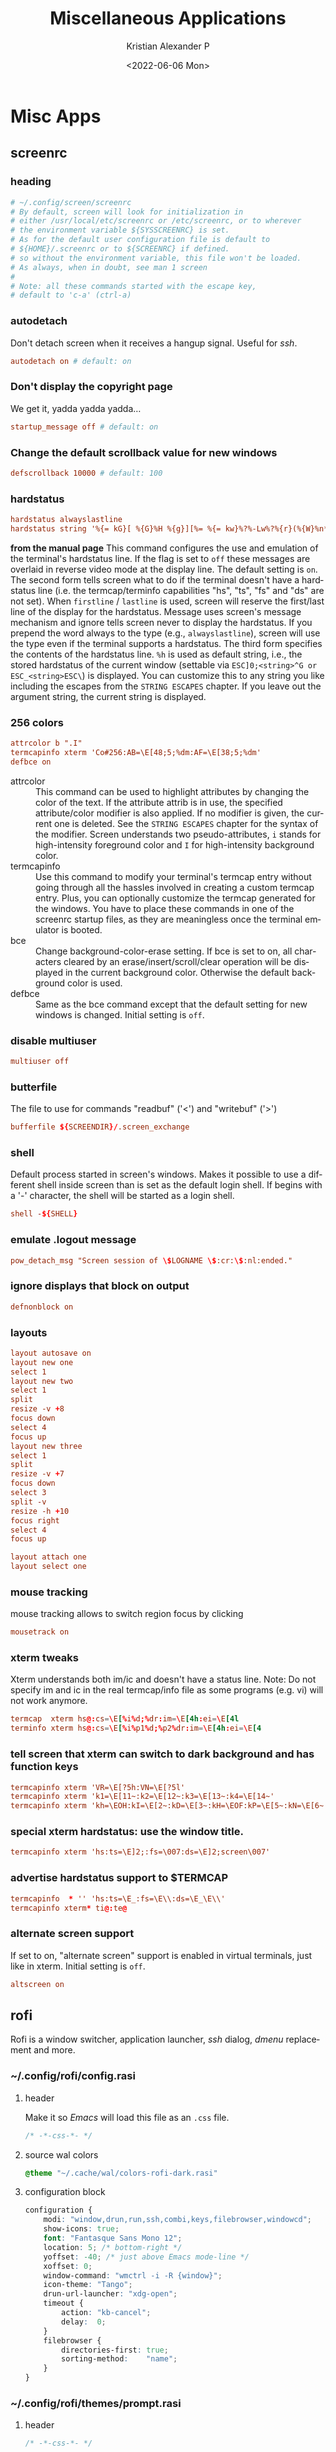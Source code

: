 #+options: ':nil *:t -:t ::t <:t H:3 \n:nil ^:t arch:headline
#+options: author:t broken-links:nil c:nil creator:nil
#+options: d:(not "LOGBOOK") date:t e:t email:nil f:t inline:t num:t
#+options: p:nil pri:nil prop:nil stat:t tags:t tasks:t tex:t
#+options: timestamp:t title:t toc:t todo:t |:t
#+title: Miscellaneous Applications
#+date: <2022-06-06 Mon>
#+author: Kristian Alexander P
#+email: alexforsale@yahoo.com
#+language: en
#+select_tags: export
#+exclude_tags: noexport
#+creator: Emacs 27.2 (Org mode 9.5.2)
#+cite_export:
#+property: EXPORT_FILE_NAME: index.html
#+startup: showall
* Misc Apps
** screenrc
   :PROPERTIES:
   :header-args: :tangle ~/.config/screen/config :mkdirp t :padline no
   :END:
*** heading
    #+begin_src conf
      # ~/.config/screen/screenrc
      # By default, screen will look for initialization in
      # either /usr/local/etc/screenrc or /etc/screenrc, or to wherever
      # the environment variable ${SYSSCREENRC} is set.
      # As for the default user configuration file is default to
      # ${HOME}/.screenrc or to ${SCREENRC} if defined.
      # so without the environment variable, this file won't be loaded.
      # As always, when in doubt, see man 1 screen
      #
      # Note: all these commands started with the escape key,
      # default to 'c-a' (ctrl-a)
    #+end_src
*** autodetach
    Don't detach screen when it receives a hangup signal. Useful for /ssh/.
    #+begin_src conf
      autodetach on # default: on
    #+end_src
*** Don't display the copyright page
    We get it, yadda yadda yadda...
    #+begin_src conf
      startup_message off # default: on
    #+end_src
*** Change the default scrollback value for new windows
    #+begin_src conf
      defscrollback 10000 # default: 100
    #+end_src
*** hardstatus
    #+begin_src conf
      hardstatus alwayslastline
      hardstatus string '%{= kG}[ %{G}%H %{g}][%= %{= kw}%?%-Lw%?%{r}(%{W}%n*%f%t%?(%u)%?%{r})%{w}%?%+Lw%?%?%= %{g}][%{B} %m-%d %{W}%c %{g}]'']'
    #+end_src
    *from the manual page*
    This command configures the use and emulation of the terminal's hardstatus line. If the flag is set to =off= these messages are overlaid in reverse video mode at the display line. The default setting is =on=.
    The second form tells screen what to do if the terminal doesn't have a hardstatus  line  (i.e.  the  termcap/terminfo capabilities "hs", "ts", "fs" and "ds" are not set). When =firstline= / =lastline= is used, screen will  reserve the first/last line of the display for the hardstatus. Message uses screen's message mechanism and ignore tells  screen  never to  display the hardstatus. If you prepend the word always to the type (e.g., =alwayslastline=), screen will use the type even if the terminal supports a hardstatus.
    The third form specifies the contents of the hardstatus line. =%h= is used as default string, i.e., the stored hardstatus of the current window  (settable  via =ESC]0;<string>^G or ESC_<string>ESC\=) is displayed. You can customize this to any string you like including the escapes from the =STRING ESCAPES= chapter. If you leave out the argument string, the current string is displayed.
*** 256 colors
    #+begin_src conf
      attrcolor b ".I"
      termcapinfo xterm 'Co#256:AB=\E[48;5;%dm:AF=\E[38;5;%dm'
      defbce on
    #+end_src
    - attrcolor :: This command can be used to highlight attributes by changing the color of the text. If the attribute attrib is in use, the specified attribute/color modifier is also applied. If no modifier is given, the current one is deleted. See the =STRING ESCAPES= chapter for the syntax of the modifier. Screen understands two pseudo-attributes, =i=  stands for high-intensity foreground color and =I= for high-intensity background color.
    - termcapinfo :: Use  this command to modify your terminal's termcap entry without going through all the hassles involved in creating a custom termcap  entry. Plus, you can optionally customize the termcap generated for the windows. You have to place these commands in one of the screenrc startup files, as they are meaningless once the terminal emulator is booted.
    - bce :: Change background-color-erase setting. If bce is set to on, all characters cleared by an erase/insert/scroll/clear operation will be displayed  in  the  current  background color. Otherwise the default background color is used.
    - defbce :: Same as the bce command except that the default setting for new windows is changed. Initial setting is =off=.
*** disable multiuser
    #+begin_src conf
      multiuser off
    #+end_src
*** butterfile
    The file to use for commands "readbuf" ('<') and  "writebuf" ('>')
    #+begin_src conf
      bufferfile ${SCREENDIR}/.screen_exchange
    #+end_src
*** shell
    Default process started in screen's windows. Makes it possible to use a different shell inside screen than is set as the default login shell. If begins with a '-' character, the shell will be started as a login shell.
    #+begin_src conf
      shell -${SHELL}
    #+end_src
*** emulate .logout message
    #+begin_src conf
      pow_detach_msg "Screen session of \$LOGNAME \$:cr:\$:nl:ended."
    #+end_src
*** ignore displays that block on output
    #+begin_src conf
      defnonblock on
    #+end_src
*** layouts
    #+begin_src conf
      layout autosave on
      layout new one
      select 1
      layout new two
      select 1
      split
      resize -v +8
      focus down
      select 4
      focus up
      layout new three
      select 1
      split
      resize -v +7
      focus down
      select 3
      split -v
      resize -h +10
      focus right
      select 4
      focus up

      layout attach one
      layout select one
    #+end_src
*** mouse tracking
    mouse tracking allows to switch region focus by clicking
    #+begin_src conf
      mousetrack on
    #+end_src
*** xterm tweaks
    Xterm understands both im/ic and doesn't have a status line. Note: Do not specify im and ic in the real termcap/info file as some programs (e.g. vi) will not work anymore.
    #+begin_src conf
      termcap  xterm hs@:cs=\E[%i%d;%dr:im=\E[4h:ei=\E[4l
      terminfo xterm hs@:cs=\E[%i%p1%d;%p2%dr:im=\E[4h:ei=\E[4
    #+end_src
*** tell screen that xterm can switch to dark background and has function keys
    #+begin_src conf
      termcapinfo xterm 'VR=\E[?5h:VN=\E[?5l'
      termcapinfo xterm 'k1=\E[11~:k2=\E[12~:k3=\E[13~:k4=\E[14~'
      termcapinfo xterm 'kh=\EOH:kI=\E[2~:kD=\E[3~:kH=\EOF:kP=\E[5~:kN=\E[6~'
    #+end_src
*** special xterm hardstatus: use the window title.
    #+begin_src conf
      termcapinfo xterm 'hs:ts=\E]2;:fs=\007:ds=\E]2;screen\007'
    #+end_src
*** advertise hardstatus support to $TERMCAP
    #+begin_src conf
      termcapinfo  * '' 'hs:ts=\E_:fs=\E\\:ds=\E_\E\\'
      termcapinfo xterm* ti@:te@
    #+end_src
*** alternate screen support
    If  set  to on, "alternate screen" support is enabled in virtual terminals, just like in xterm. Initial setting is =off=.
    #+begin_src conf
      altscreen on
    #+end_src
** rofi
   Rofi is a window switcher, application launcher, /ssh/ dialog, /dmenu/ replacement and more.
*** ~/.config/rofi/config.rasi
    :PROPERTIES:
    :header-args: :tangle ~/.config/rofi/config.rasi :mkdirp t :padline no
    :END:
**** header
     Make it so /Emacs/ will load this file as an =.css= file.
     #+begin_src css
       /* -*-css-*- */
     #+end_src
**** source wal colors
     #+begin_src css
       @theme "~/.cache/wal/colors-rofi-dark.rasi"
     #+end_src
**** configuration block
     #+begin_src css
       configuration {
           modi: "window,drun,run,ssh,combi,keys,filebrowser,windowcd";
           show-icons: true;
           font: "Fantasque Sans Mono 12";
           location: 5; /* bottom-right */
           yoffset: -40; /* just above Emacs mode-line */
           xoffset: 0;
           window-command: "wmctrl -i -R {window}";
           icon-theme: "Tango";
           drun-url-launcher: "xdg-open";
           timeout {
               action: "kb-cancel";
               delay:  0;
           }
           filebrowser {
               directories-first: true;
               sorting-method:    "name";
           }
       }
     #+end_src
*** ~/.config/rofi/themes/prompt.rasi
    :PROPERTIES:
    :header-args: :tangle ~/.config/rofi/themes/prompt.rasi :mkdirp t
    :END:
**** header
     #+begin_src css
       /* -*-css-*- */
     #+end_src
**** configuration
     #+begin_src css
       configuration {
           location: 5; /* bottom-right */
           yoffset: -40; /* just above Emacs mode-line */
           xoffset: 0;
       }
     #+end_src
**** window
     #+begin_src css
       window {
           border: 1;
           width: 15%;
           padding: 5;
           children: [ linebox ];
       }
     #+end_src
**** linebox
     #+begin_src css
       linebox {
           orientation: horizontal;
           children: [ prompt, entry, listview ];
       }
     #+end_src
**** prompt
     #+begin_src css
       prompt {
           horizontal-align: 0;
           placeholder: "huh?";
           placeholder-color: @alternate-normal-bg;
           padding: 1px;
           text-color: @normal-fg;
       }
     #+end_src
**** textbox
     #+begin_src css
       #textbox {
           blink: true;
           text-color: @foreground;
       }
       entry {
           spacing: 0;
       }
     #+end_src
**** inputbar
     #+begin_src css
       #inputbar {
           children:   [ prompt,textbox-prompt-sep,entry,case-indicator ];
       }
     #+end_src
**** textbox-prompt-sep
     #+begin_src css
       textbox-prompt-sep {
           expand:     true;
           str:        ":";
           text-color: @normal-foreground;
           margin:     0 0.3em 0 0;
       }
     #+end_src
**** entry
     #+begin_src css
       entry {
           expand: true;
           width: 1mm;
           padding: 0px 1% 3px 2%;
           text-color: @normal-foreground;
       }
     #+end_src
**** case-indicator
     #+begin_src css
       #case-indicator {
           spacing: 0;
           text-color: @normal-foreground;
       }
     #+end_src
**** listview
     #+begin_src css
       listview {
           column: 1;
           lines: 2;
           layout: vertical;
           dynamic: true;
           spacing: 5px;
       }
     #+end_src
**** button.selected
     #+begin_src css
       button.selected {
           background-color: @selected-normal-background;
           text-color: @selected-normal-foreground;
       }
     #+end_src
**** element-*
     #+begin_src css
       element-text {
           background-color: transparent;
           text-color: inherit;
           cursor: inherit;
           highlight: inherit;
       }

       element-icon {
           background-color: transparent;
           text-color: inherit;
           cursor: inherit;
           highlight: inherit;
       }

       element normal.normal {
           background-color: @normal-background;
           text-color:       @normal-foreground;
       }

       element normal.urgent {
           background-color: @urgent-background;
           text-color:       @urgent-foreground;
       }

       element normal.active {
           background-color: @active-background;
           text-color:       @active-foreground;
       }

       element selected.normal {
           background-color: @selected-normal-background;
           text-color:       @selected-normal-foreground;
       }

       element selected.urgent {
           background-color: @selected-urgent-background;
           text-color:       @selected-urgent-foreground;
       }
       element selected.active {
           background-color: @selected-active-background;
           text-color:       @selected-active-foreground;
       }
       element alternate.normal {
           background-color: @alternate-normal-background;
           text-color:       @alternate-normal-foreground;
       }
       element alternate.urgent {
           background-color: @alternate-urgent-background;
           text-color:       @alternate-urgent-foreground;
       }
       element alternate.active {
           background-color: @alternate-active-background;
           text-color:       @alternate-urgent-foreground;
       }
     #+end_src
** GnuPG
*** references
    - https://gist.github.com/mcattarinussi/834fc4b641ff4572018d0c665e5a94d3
*** ~/.gnupg/gpg-agent.conf
    :PROPERTIES:
    :header-args: :tangle ~/.gnupg/gpg-agent.conf :mkdirp t :padline no
    :END:
**** looback pinentry
     Disallow or allow clients to use the loopback pinentry features; see the option =pinentry-mode= for details. Allow is the default.
     #+begin_src conf
       allow-loopback-pinentry
     #+end_src
**** allow emacs pinentry
     Tell Pinentry to allow features to divert the passphrase entry to a running Emacs instance. How this is exactly handled depends on the version of the used Pinentry.
     #+begin_src conf
       allow-emacs-pinentry
     #+end_src
**** enable ssh-support
     #+begin_src conf
       enable-ssh-support
     #+end_src
     create a file =~/.gnupg/sshcontrol= containing the keygrip of your subkey. For easier signing using this key, add it to the =~/.ssh= directory
     #+begin_src sh :exports none :noeval :tangle no
       gpg --export-ssh-key <your id> > ~/.ssh/id_gpg.pub
     #+end_src
** xsettingsd
   :PROPERTIES:
   :header-args: :tangle ~/.config/xsettingsd/xsettingsd.conf :mkdirp t
   :END:
   [[https://github.com/derat/xsettingsd][xsettingsd]] is a daemon that implements the XSETTINGS specification.
*** Cursor Theme
    #+begin_src conf
      Gtk/CursorThemeName "ComixCursors-LH-Slim-Green"
    #+end_src
*** event sound
    #+begin_src conf
      Net/EnableEventSounds 1
    #+end_src
*** Input feedback sound
    #+begin_src conf
      Net/EnableInputFeedbackSounds 1
    #+end_src
*** icon theme
    #+begin_src conf
      Net/IconThemeName  "Papirus-Dark"
    #+end_src
*** Sound theme
    #+begin_src conf
      Net/SoundThemeName "freedesktop"
    #+end_src
*** Theme
    #+begin_src conf
      Net/ThemeName "Materia-Dark"
    #+end_src
*** antialias
    #+begin_src conf
      Xft/Antialias "1"
    #+end_src
*** DPI
    #+begin_src conf
      Xft/DPI "-1"
    #+end_src
*** HintStyle
    #+begin_src conf
      Xft/HintStyle "hintfull"
    #+end_src
*** Hinting
    #+begin_src conf
      Xft/Hinting "1"
    #+end_src
*** rgba
    #+begin_src conf
      Xft/RGBA "rgb"
    #+end_src
** gtk-3
   :PROPERTIES:
   :header-args: :tangle ~/.config/gtk-3.0/settings.ini :mkdirp t
   :END:
   #+begin_src conf
     [Setttings]
     gtk-theme-name=Materia-Dark
     gtk-icon-theme-name=Papirus-Dark
     gtk-font-name=Sans 10
     gtk-cursor-theme-name=ComixCursors-LH-Slim-Green
     gtk-cursor-theme-size=16
     gtk-toolbar-style=GTK_TOOLBAR_BOTH
     gtk-toolbar-icon-size=GTK_ICON_SIZE_LARGE_TOOLBAR
     gtk-button-images=1
     gtk-menu-images=1
     gtk-enable-event-sounds=1
     gtk-enable-input-feedback-sounds=1
     gtk-xft-antialias=1
     gtk-xft-hinting=1
     gtk-xft-hintstyle=hintfull
     gtk-xft-rgba=rgb
     gtk-application-prefer-dark-theme = true
   #+end_src
** picom
   :PROPERTIES:
   :header-args: :tangle ~/.config/picom/picom.conf :mkdirp t
   :END:
*** shadow
    #+begin_src conf
      #################################
      #             Shadows           #
      #################################


      # Enabled client-side shadows on windows. Note desktop windows
      # (windows with '_NET_WM_WINDOW_TYPE_DESKTOP') never get shadow,
      # unless explicitly requested using the wintypes option.
      #
      # shadow = false
      shadow = true;

      # The blur radius for shadows, in pixels. (defaults to 12)
      # shadow-radius = 12
      shadow-radius = 7;

      # The opacity of shadows. (0.0 - 1.0, defaults to 0.75)
      # shadow-opacity = .75

      # The left offset for shadows, in pixels. (defaults to -15)
      # shadow-offset-x = -15
      shadow-offset-x = -7;

      # The top offset for shadows, in pixels. (defaults to -15)
      # shadow-offset-y = -15
      shadow-offset-y = -7;

      # Avoid drawing shadows on dock/panel windows. This option is deprecated,
      # you should use the *wintypes* option in your config file instead.
      #
      # no-dock-shadow = false

      # Don't draw shadows on drag-and-drop windows. This option is deprecated,
      # you should use the *wintypes* option in your config file instead.
      #
      # no-dnd-shadow = false

      # Red color value of shadow (0.0 - 1.0, defaults to 0).
      # shadow-red = 0

      # Green color value of shadow (0.0 - 1.0, defaults to 0).
      # shadow-green = 0

      # Blue color value of shadow (0.0 - 1.0, defaults to 0).
      # shadow-blue = 0

      # Do not paint shadows on shaped windows. Note shaped windows
      # here means windows setting its shape through X Shape extension.
      # Those using ARGB background is beyond our control.
      # Deprecated, use
      #   shadow-exclude = 'bounding_shaped'
      # or
      #   shadow-exclude = 'bounding_shaped && !rounded_corners'
      # instead.
      #
      # shadow-ignore-shaped = ''

      # Specify a list of conditions of windows that should have no shadow.
      #
      # examples:
      #   shadow-exclude = "n:e:Notification";
      #
      # shadow-exclude = []
      shadow-exclude = [
      "name = 'Notification'",
      "class_g = 'Conky'",
      "class_g ?= 'Notify-osd'",
      "class_g = 'Cairo-clock'",
      "_GTK_FRAME_EXTENTS@:c"
      ];

      # Specify a X geometry that describes the region in which shadow should not
      # be painted in, such as a dock window region. Use
      #    shadow-exclude-reg = "x10+0+0"
      # for example, if the 10 pixels on the bottom of the screen should not have shadows painted on.
      #
      # shadow-exclude-reg = ""

      # Crop shadow of a window fully on a particular Xinerama screen to the screen.
      # xinerama-shadow-crop = false
    #+end_src
*** fading
    #+begin_src conf
      #################################
      #           Fading              #
      #################################


      # Fade windows in/out when opening/closing and when opacity changes,
      #  unless no-fading-openclose is used.
      # fading = false
      fading = true

      # Opacity change between steps while fading in. (0.01 - 1.0, defaults to 0.028)
      # fade-in-step = 0.028
      fade-in-step = 0.03;

      # Opacity change between steps while fading out. (0.01 - 1.0, defaults to 0.03)
      # fade-out-step = 0.03
      fade-out-step = 0.03;

      # The time between steps in fade step, in milliseconds. (> 0, defaults to 10)
      # fade-delta = 10

      # Specify a list of conditions of windows that should not be faded.
      # fade-exclude = []

      # Do not fade on window open/close.
      # no-fading-openclose = false

      # Do not fade destroyed ARGB windows with WM frame. Workaround of bugs in Openbox, Fluxbox, etc.
      # no-fading-destroyed-argb = false

    #+end_src
*** transparencsy
    #+begin_src conf
      #################################
      #   Transparency / Opacity      #
      #################################


      # Opacity of inactive windows. (0.1 - 1.0, defaults to 1.0)
      # inactive-opacity = 1
      inactive-opacity = 0.8;

      # Opacity of window titlebars and borders. (0.1 - 1.0, disabled by default)
      # frame-opacity = 1.0
      frame-opacity = 0.7;

      # Default opacity for dropdown menus and popup menus. (0.0 - 1.0, defaults to 1.0)
      # menu-opacity = 1.0

      # Let inactive opacity set by -i override the '_NET_WM_OPACITY' values of windows.
      # inactive-opacity-override = true
      inactive-opacity-override = false;

      # Default opacity for active windows. (0.0 - 1.0, defaults to 1.0)
      # active-opacity = 1.0

      # Dim inactive windows. (0.0 - 1.0, defaults to 0.0)
      # inactive-dim = 0.0

      # Specify a list of conditions of windows that should always be considered focused.
      # focus-exclude = []
      focus-exclude = [ "class_g = 'Cairo-clock'" ];

      # Use fixed inactive dim value, instead of adjusting according to window opacity.
      # inactive-dim-fixed = 1.0

      # Specify a list of opacity rules, in the format `PERCENT:PATTERN`,
      # like `50:name *= "Firefox"`. picom-trans is recommended over this.
      # Note we don't make any guarantee about possible conflicts with other
      # programs that set '_NET_WM_WINDOW_OPACITY' on frame or client windows.
      # example:
      #    opacity-rule = [ "80:class_g = 'URxvt'" ];
      #
      # opacity-rule = []
      opacity-rule = [ "80:class_g = 'Urxvt'",
      "80:class_g = 'Sakura'",
      "75:class_g = 'XTerm'"
      ]
    #+end_src
*** background blurring
    #+begin_src conf
      #################################
      #     Background-Blurring       #
      #################################


      # Parameters for background blurring, see the *BLUR* section for more information.
      # blur-method =
      # blur-size = 12
      #
      # blur-deviation = false
      #blur: {
      #method = "kernel";
      #size = 10;
      #background = false;
      #background-frame = false;
      #background-fixed = false;
      #}

      # Blur background of semi-transparent / ARGB windows.
      # Bad in performance, with driver-dependent behavior.
      # The name of the switch may change without prior notifications.
      #
      # blur-background = false

      # Blur background of windows when the window frame is not opaque.
      # Implies:
      #    blur-background
      # Bad in performance, with driver-dependent behavior. The name may change.
      #
      # blur-background-frame = false


      # Use fixed blur strength rather than adjusting according to window opacity.
      # blur-background-fixed = false


      # Specify the blur convolution kernel, with the following format:
      # example:
      #   blur-kern = "5,5,1,1,1,1,1,1,1,1,1,1,1,1,1,1,1,1,1,1,1,1,1,1,1,1";
      #
      # blur-kern = ''
      # blur-kern = "3x3box";


      # Exclude conditions for background blur.
      # blur-background-exclude = []
      blur-background-exclude = [
      "window_type = 'dock'",
      "window_type = 'desktop'",
      "_GTK_FRAME_EXTENTS@:c"
      ];
    #+end_src
*** general settings
    #+begin_src conf
      #################################
      #       General Settings        #
      #################################

      # Daemonize process. Fork to background after initialization. Causes issues with certain (badly-written) drivers.
      # daemon = false

      # Specify the backend to use: `xrender`, `glx`, or `xr_glx_hybrid`.
      # `xrender` is the default one.
      #
      # backend = 'glx'
      backend = "xrender";

      # Enable/disable VSync.
      # vsync = false
      # vsync = true

      # Enable remote control via D-Bus. See the *D-BUS API* section below for more details.
      # dbus = false

      # Try to detect WM windows (a non-override-redirect window with no
      # child that has 'WM_STATE') and mark them as active.
      #
      # mark-wmwin-focused = false
      mark-wmwin-focused = true;

      # Mark override-redirect windows that doesn't have a child window with 'WM_STATE' focused.
      # mark-ovredir-focused = false
      mark-ovredir-focused = true;

      # Try to detect windows with rounded corners and don't consider them
      # shaped windows. The accuracy is not very high, unfortunately.
      #
      # detect-rounded-corners = false
      detect-rounded-corners = true;

      # Detect '_NET_WM_OPACITY' on client windows, useful for window managers
      # not passing '_NET_WM_OPACITY' of client windows to frame windows.
      #
      # detect-client-opacity = false
      detect-client-opacity = true;

      # Specify refresh rate of the screen. If not specified or 0, picom will
      # try detecting this with X RandR extension.
      #
      # refresh-rate = 60
      # refresh-rate = 0

      # Limit picom to repaint at most once every 1 / 'refresh_rate' second to
      # boost performance. This should not be used with
      #   vsync drm/opengl/opengl-oml
      # as they essentially does sw-opti's job already,
      # unless you wish to specify a lower refresh rate than the actual value.
      #
      # sw-opti =

      # Use EWMH '_NET_ACTIVE_WINDOW' to determine currently focused window,
      # rather than listening to 'FocusIn'/'FocusOut' event. Might have more accuracy,
      # provided that the WM supports it.
      #
      # use-ewmh-active-win = false

      # Unredirect all windows if a full-screen opaque window is detected,
      # to maximize performance for full-screen windows. Known to cause flickering
      # when redirecting/unredirecting windows.
      #
      # unredir-if-possible = false

      # Delay before unredirecting the window, in milliseconds. Defaults to 0.
      # unredir-if-possible-delay = 0

      # Conditions of windows that shouldn't be considered full-screen for unredirecting screen.
      # unredir-if-possible-exclude = []

      # Use 'WM_TRANSIENT_FOR' to group windows, and consider windows
      # in the same group focused at the same time.
      #
      # detect-transient = false
      # detect-transient = true

      # Use 'WM_CLIENT_LEADER' to group windows, and consider windows in the same
      # group focused at the same time. 'WM_TRANSIENT_FOR' has higher priority if
      # detect-transient is enabled, too.
      #
      # detect-client-leader = false
      # detect-client-leader = true

      # Resize damaged region by a specific number of pixels.
      # A positive value enlarges it while a negative one shrinks it.
      # If the value is positive, those additional pixels will not be actually painted
      # to screen, only used in blur calculation, and such. (Due to technical limitations,
      # with use-damage, those pixels will still be incorrectly painted to screen.)
      # Primarily used to fix the line corruption issues of blur,
      # in which case you should use the blur radius value here
      # (e.g. with a 3x3 kernel, you should use `--resize-damage 1`,
      # with a 5x5 one you use `--resize-damage 2`, and so on).
      # May or may not work with *--glx-no-stencil*. Shrinking doesn't function correctly.
      #
      # resize-damage = 1

      # Specify a list of conditions of windows that should be painted with inverted color.
      # Resource-hogging, and is not well tested.
      #
      # invert-color-include = []

      # GLX backend: Avoid using stencil buffer, useful if you don't have a stencil buffer.
      # Might cause incorrect opacity when rendering transparent content (but never
      # practically happened) and may not work with blur-background.
      # My tests show a 15% performance boost. Recommended.
      #
      # glx-no-stencil = false

      # GLX backend: Avoid rebinding pixmap on window damage.
      # Probably could improve performance on rapid window content changes,
      # but is known to break things on some drivers (LLVMpipe, xf86-video-intel, etc.).
      # Recommended if it works.
      #
      # glx-no-rebind-pixmap = false

      # Disable the use of damage information.
      # This cause the whole screen to be redrawn everytime, instead of the part of the screen
      # has actually changed. Potentially degrades the performance, but might fix some artifacts.
      # The opposing option is use-damage
      #
      # no-use-damage = false
      # use-damage = true

      # Use X Sync fence to sync clients' draw calls, to make sure all draw
      # calls are finished before picom starts drawing. Needed on nvidia-drivers
      # with GLX backend for some users.
      #
      # xrender-sync-fence = false

      # GLX backend: Use specified GLSL fragment shader for rendering window contents.
      # See `compton-default-fshader-win.glsl` and `compton-fake-transparency-fshader-win.glsl`
      # in the source tree for examples.
      #
      # glx-fshader-win = ''

      # Force all windows to be painted with blending. Useful if you
      # have a glx-fshader-win that could turn opaque pixels transparent.
      #
      # force-win-blend = false

      # Do not use EWMH to detect fullscreen windows.
      # Reverts to checking if a window is fullscreen based only on its size and coordinates.
      #
      # no-ewmh-fullscreen = false

      # Dimming bright windows so their brightness doesn't exceed this set value.
      # Brightness of a window is estimated by averaging all pixels in the window,
      # so this could comes with a performance hit.
      # Setting this to 1.0 disables this behaviour. Requires --use-damage to be disabled. (default: 1.0)
      #
      # max-brightness = 1.0

      # Make transparent windows clip other windows like non-transparent windows do,
      # instead of blending on top of them.
      #
      # transparent-clipping = false

      # Set the log level. Possible values are:
      #  "trace", "debug", "info", "warn", "error"
      # in increasing level of importance. Case doesn't matter.
      # If using the "TRACE" log level, it's better to log into a file
      # using *--log-file*, since it can generate a huge stream of logs.
      #
      # log-level = "debug"
      log-level = "warn";

      # Set the log file.
      # If *--log-file* is never specified, logs will be written to stderr.
      # Otherwise, logs will to written to the given file, though some of the early
      # logs might still be written to the stderr.
      # When setting this option from the config file, it is recommended to use an absolute path.
      #
      # log-file = '/path/to/your/log/file'

      # Show all X errors (for debugging)
      # show-all-xerrors = false

      # Write process ID to a file.
      # write-pid-path = '/path/to/your/log/file'

      # Window type settings
      #
      # 'WINDOW_TYPE' is one of the 15 window types defined in EWMH standard:
      #     "unknown", "desktop", "dock", "toolbar", "menu", "utility",
      #     "splash", "dialog", "normal", "dropdown_menu", "popup_menu",
      #     "tooltip", "notification", "combo", and "dnd".
      #
      # Following per window-type options are available: ::
      #
      #   fade, shadow:::
      #     Controls window-type-specific shadow and fade settings.
      #
      #   opacity:::
      #     Controls default opacity of the window type.
      #
      #   focus:::
      #     Controls whether the window of this type is to be always considered focused.
      #     (By default, all window types except "normal" and "dialog" has this on.)
      #
      #   full-shadow:::
      #     Controls whether shadow is drawn under the parts of the window that you
      #     normally won't be able to see. Useful when the window has parts of it
      #     transparent, and you want shadows in those areas.
      #
      #   redir-ignore:::
      #     Controls whether this type of windows should cause screen to become
      #     redirected again after been unredirected. If you have unredir-if-possible
      #     set, and doesn't want certain window to cause unnecessary screen redirection,
      #     you can set this to `true`.
      #
      wintypes:
      {
      tooltip = { fade = true; shadow = true; opacity = 0.75; focus = true; full-shadow = false; };
      dock = { shadow = false; }
      dnd = { shadow = false; }
      popup_menu = { opacity = 0.8; }
      dropdown_menu = { opacity = 0.8; }
      };
    #+end_src

